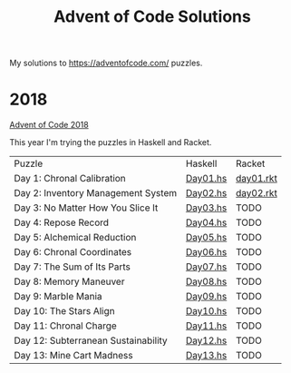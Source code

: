 #+TITLE: Advent of Code Solutions

My solutions to https://adventofcode.com/ puzzles.

* 2018

[[https://adventofcode.com/2018][Advent of Code 2018]]

This year I'm trying the puzzles in Haskell and Racket.

| Puzzle                              | Haskell  | Racket    |
| Day 1: Chronal Calibration          | [[./2018/haskell/Day01.hs][Day01.hs]] | [[./2018/racket/day01.rkt][day01.rkt]] |
| Day 2: Inventory Management System  | [[./2018/haskell/Day02.hs][Day02.hs]] | [[./2018/racket/day02.rkt][day02.rkt]] |
| Day 3: No Matter How You Slice It   | [[./2018/haskell/Day03.hs][Day03.hs]] | TODO      |
| Day 4: Repose Record                | [[./2018/haskell/Day04.hs][Day04.hs]] | TODO      |
| Day 5: Alchemical Reduction         | [[./2018/haskell/Day05.hs][Day05.hs]] | TODO      |
| Day 6: Chronal Coordinates          | [[./2018/haskell/Day06.hs][Day06.hs]] | TODO      |
| Day 7: The Sum of Its Parts         | [[./2018/haskell/Day07.hs][Day07.hs]] | TODO      |
| Day 8: Memory Maneuver              | [[./2018/haskell/Day08.hs][Day08.hs]] | TODO      |
| Day 9: Marble Mania                 | [[./2018/haskell/Day09.hs][Day09.hs]] | TODO      |
| Day 10: The Stars Align             | [[./2018/haskell/Day10.hs][Day10.hs]] | TODO      |
| Day 11: Chronal Charge              | [[./2018/haskell/Day11.hs][Day11.hs]] | TODO      |
| Day 12: Subterranean Sustainability | [[./2018/haskell/Day12.hs][Day12.hs]] | TODO      |
| Day 13: Mine Cart Madness           | [[./2018/haskell/Day13.hs][Day13.hs]] | TODO      |
